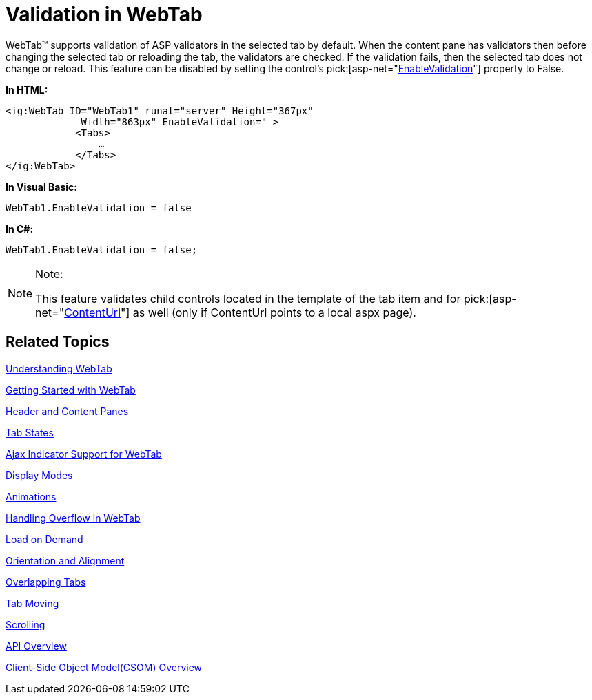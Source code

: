 ﻿////

|metadata|
{
    "name": "webtab-validation-in-webtab",
    "controlName": ["WebTab"],
    "tags": ["How Do I"],
    "guid": "{80286CE8-658D-47F3-80E3-B95BD4081AE9}",  
    "buildFlags": [],
    "createdOn": "0001-01-01T00:00:00Z"
}
|metadata|
////

= Validation in WebTab

WebTab™ supports validation of ASP validators in the selected tab by default. When the content pane has validators then before changing the selected tab or reloading the tab, the validators are checked. If the validation fails, then the selected tab does not change or reload. This feature can be disabled by setting the control’s  pick:[asp-net="link:infragistics4.web.v{ProductVersion}~infragistics.web.ui.layoutcontrols.webtab~enablevalidation.html[EnableValidation]"]  property to False.

*In HTML:*

----
<ig:WebTab ID="WebTab1" runat="server" Height="367px" 
             Width="863px" EnableValidation=" >
            <Tabs>
                …
            </Tabs>
</ig:WebTab>
----

*In Visual Basic:*

----
WebTab1.EnableValidation = false
----

*In C#:*

----
WebTab1.EnableValidation = false;
----

.Note:
[NOTE]
====
This feature validates child controls located in the template of the tab item and for  pick:[asp-net="link:infragistics4.web.v{ProductVersion}~infragistics.web.ui.layoutcontrols.contentpane~contenturl.html[ContentUrl]"]  as well (only if ContentUrl points to a local aspx page).
====

== Related Topics

link:webtab-about-webtab.html[Understanding WebTab]

link:webtab-getting-started-with-webtab.html[Getting Started with WebTab]

link:webtab-header-and-content-panes.html[Header and Content Panes]

link:webtab-tab-states.html[Tab States]

link:webtab-ajax-indicator-support-for-webtab.html[Ajax Indicator Support for WebTab]

link:webtab-display-modes.html[Display Modes]

link:webtab-animations.html[Animations]

link:webtab-handling-overflow-in-webtab.html[Handling Overflow in WebTab]

link:webtab-load-on-demand.html[Load on Demand]

link:webtab-orientation-and-alignment.html[Orientation and Alignment]

link:webtab-overlapping-tabs.html[Overlapping Tabs]

link:webtab-tab-moving.html[Tab Moving]

link:webtab-scrolling.html[Scrolling]

link:webtab-api-overview.html[API Overview]

link:webtab-client-side-object-model.html[Client-Side Object Model(CSOM) Overview]